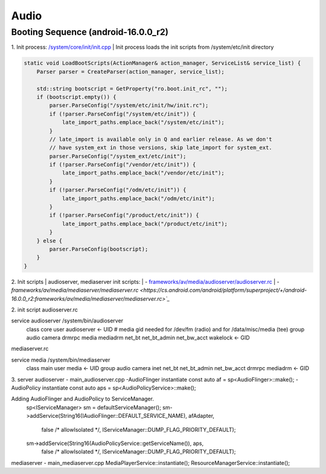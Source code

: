=====
Audio
=====
Booting Sequence (android-16.0.0_r2)
==========================================
1. Init process: `/system/core/init/init.cpp <https://cs.android.com/android/platform/superproject/+/android-16.0.0_r2:system/core/init/init.cpp>`_
| Init process loads the init scripts from /system/etc/init directory

.. code-block:: cpp

    static void LoadBootScripts(ActionManager& action_manager, ServiceList& service_list) {
        Parser parser = CreateParser(action_manager, service_list);

        std::string bootscript = GetProperty("ro.boot.init_rc", "");
        if (bootscript.empty()) {
            parser.ParseConfig("/system/etc/init/hw/init.rc");
            if (!parser.ParseConfig("/system/etc/init")) {
                late_import_paths.emplace_back("/system/etc/init");
            }
            // late_import is available only in Q and earlier release. As we don't
            // have system_ext in those versions, skip late_import for system_ext.
            parser.ParseConfig("/system_ext/etc/init");
            if (!parser.ParseConfig("/vendor/etc/init")) {
                late_import_paths.emplace_back("/vendor/etc/init");
            }
            if (!parser.ParseConfig("/odm/etc/init")) {
                late_import_paths.emplace_back("/odm/etc/init");
            }
            if (!parser.ParseConfig("/product/etc/init")) {
                late_import_paths.emplace_back("/product/etc/init");
            }
        } else {
            parser.ParseConfig(bootscript);
        }
    }

2. Init scripts
| audioserver, mediaserver init scripts:
| - `frameworks/av/media/audioserver/audioserver.rc <https://cs.android.com/android/platform/superproject/+/android-16.0.0_r2:frameworks/av/media/audioserver/audioserver.rc>`_
| - `frameworks/av/media/mediaserver/mediaserver.rc <https://cs.android.com/android/platform/superproject/+/android-16.0.0_r2:frameworks/av/media/mediaserver/mediaserver.rc>`_`

2. init script
audioserver.rc

service audioserver /system/bin/audioserver
    class core
    user audioserver <- UID
    # media gid needed for /dev/fm (radio) and for /data/misc/media (tee)
    group audio camera drmrpc media mediadrm net_bt net_bt_admin net_bw_acct wakelock <- GID

mediaserver.rc

service media /system/bin/mediaserver
    class main
    user media <- UID
    group audio camera inet net_bt net_bt_admin net_bw_acct drmrpc mediadrm <- GID

3. server
audioserver - main_audioserver.cpp
-AudioFlinger instantiate
const auto af = sp<AudioFlinger>::make();
-AudioPolicy instantiate
const auto aps = sp<AudioPolicyService>::make();

Adding AudioFlinger and AudioPolicy to ServiceManager.
    sp<IServiceManager> sm = defaultServiceManager();
    sm->addService(String16(IAudioFlinger::DEFAULT_SERVICE_NAME), afAdapter,
            false /* allowIsolated */, IServiceManager::DUMP_FLAG_PRIORITY_DEFAULT);
    sm->addService(String16(AudioPolicyService::getServiceName()), aps,
            false /* allowIsolated */, IServiceManager::DUMP_FLAG_PRIORITY_DEFAULT);

mediaserver - main_mediaserver.cpp
MediaPlayerService::instantiate();
ResourceManagerService::instantiate();
